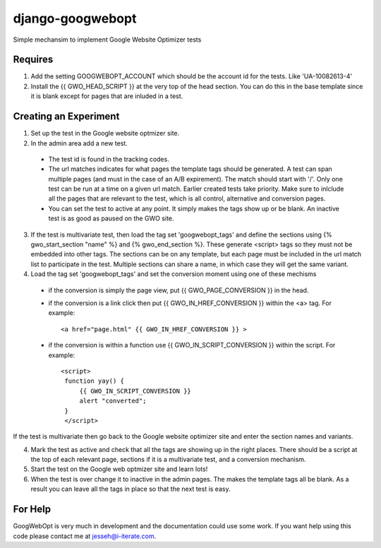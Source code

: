 ==================
django-googwebopt
==================


Simple mechansim to implement Google Website Optimizer tests

Requires
========
1. Add the setting GOOGWEBOPT_ACCOUNT which should be the account id for the tests. Like 'UA-10082613-4'

2. Install the {{ GWO_HEAD_SCRIPT }} at the very top of the head section. You can do this in the base template since it is blank except for pages that are inluded in a test.

Creating an Experiment
======================
1. Set up the test in the Google website optmizer site.

2. In the admin area add a new test.

  - The test id is found in the tracking codes. 
  - The url matches indicates for what pages the template tags should be generated. A test can span multiple pages (and must in the case of an A/B expirement). The match should start with '/'. Only one test can be run at a time on a given url match. Earlier created tests take priority. Make sure to inlclude all the pages that are relevant to the test, which is all control, alternative and conversion pages.
  - You can set the test to active at any point. It simply makes the tags show up or be blank. An inactive test is as good as paused on the GWO site.

3. If the test is multivariate test, then load the tag set 'googwebopt_tags' and define the sections using {% gwo_start_section "name" %} and {% gwo_end_section %}. These generate <script>  tags so they must not be embedded into other tags. The sections can be on any template, but each page must be included in the url match  list to participate in the test. Multiple sections can share a name, in which case they will get the same variant.

4. Load the tag set 'googwebopt_tags' and set the conversion moment using one of these mechisms

  - if the conversion is simply the page view, put {{ GWO_PAGE_CONVERSION }} in the head.
  - if the conversion is a link click then put {{ GWO_IN_HREF_CONVERSION }} within the <a> tag. For example::

        <a href="page.html" {{ GWO_IN_HREF_CONVERSION }} >

  - if the conversion is within a function use {{ GWO_IN_SCRIPT_CONVERSION }} within the script. For example::

       <script>
        function yay() {
            {{ GWO_IN_SCRIPT_CONVERSION }}
            alert "converted";
        }
        </script>

If the test is multivariate then go back to the Google website optimizer site and enter the section names and variants.

4. Mark the test as active and check that all the tags are showing up in the right places. There should be a script at the top of each relevant page, sections if it is a multivariate test, and a conversion mechanism.

5. Start the test on the Google web optmizer site and learn lots!

6. When the test is over change it to inactive in the admin pages. The makes the template tags all be blank. As a result you can leave all the tags in place so that the next test is easy.

For Help
========
GoogWebOpt is very much in development and the documentation could
use some work.  If you want help using this code please contact me at
jesseh@i-iterate.com.

